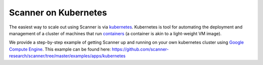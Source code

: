 .. _kubernetes:

Scanner on Kubernetes
=====================

The easiest way to scale out using Scanner is via `kubernetes <https://kubernetes.io/>`__.
Kubernetes is tool for automating the deployment and management of a cluster of
machines that run `containers <https://www.docker.com/what-container#/package_software>`__
(a container is akin to a light-weight VM image).

We provide a step-by-step example of getting Scanner up and running on your own
kubernetes cluster using `Google Compute Engine <https://cloud.google.com/compute/>`__.
This example can be found here: `<https://github.com/scanner-research/scanner/tree/master/examples/apps/kubernetes>`__
